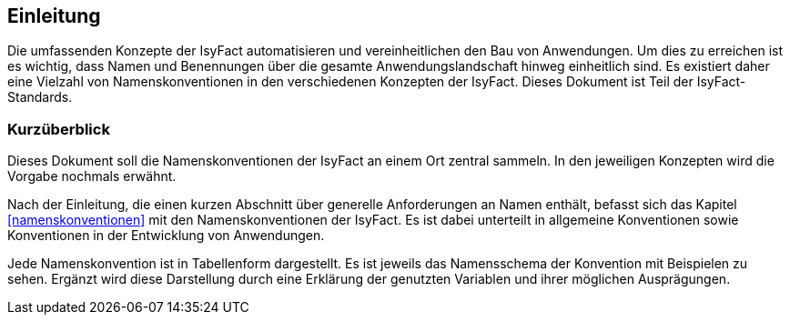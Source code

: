 
== Einleitung

Die umfassenden Konzepte der IsyFact automatisieren und vereinheitlichen den Bau von Anwendungen.
Um dies zu erreichen ist es wichtig, dass Namen und Benennungen über die gesamte Anwendungslandschaft hinweg einheitlich sind.
Es existiert daher eine Vielzahl von Namenskonventionen in den verschiedenen Konzepten der IsyFact.
Dieses Dokument ist Teil der IsyFact-Standards.

[[kurzüberblick]]
=== Kurzüberblick

Dieses Dokument soll die Namenskonventionen der IsyFact an einem Ort zentral sammeln.
In den jeweiligen Konzepten wird die Vorgabe nochmals erwähnt.

Nach der Einleitung, die einen kurzen Abschnitt über generelle Anforderungen an Namen enthält, befasst sich das Kapitel <<namenskonventionen>> mit den Namenskonventionen der IsyFact.
Es ist dabei unterteilt in allgemeine Konventionen sowie Konventionen in der Entwicklung von Anwendungen.

Jede Namenskonvention ist in Tabellenform dargestellt.
Es ist jeweils das Namensschema der Konvention mit Beispielen zu sehen.
Ergänzt wird diese Darstellung durch eine Erklärung der genutzten Variablen und ihrer möglichen Ausprägungen.
